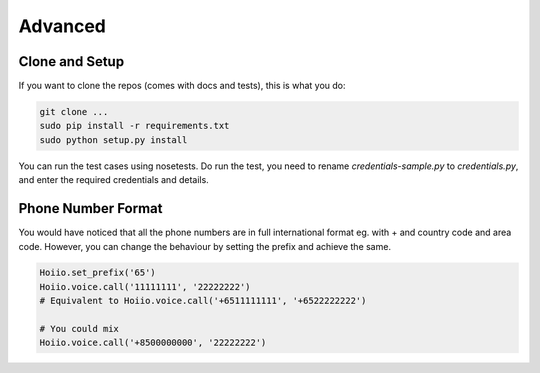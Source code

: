 Advanced
==============



----------------
Clone and Setup
----------------

If you want to clone the repos (comes with docs and tests), this is what you do:

.. code-block:: shell

    git clone ...
    sudo pip install -r requirements.txt
    sudo python setup.py install

You can run the test cases using nosetests. Do run the test, you need to rename `credentials-sample.py` to `credentials.py`, and enter the required credentials and details.

--------------------
Phone Number Format
--------------------

You would have noticed that all the phone numbers are in full international format eg. with + and country code and area code. However, you can change the behaviour by setting the prefix and achieve the same.

.. code-block:: python

    Hoiio.set_prefix('65')
    Hoiio.voice.call('11111111', '22222222')
    # Equivalent to Hoiio.voice.call('+6511111111', '+6522222222')

    # You could mix
    Hoiio.voice.call('+8500000000', '22222222')


